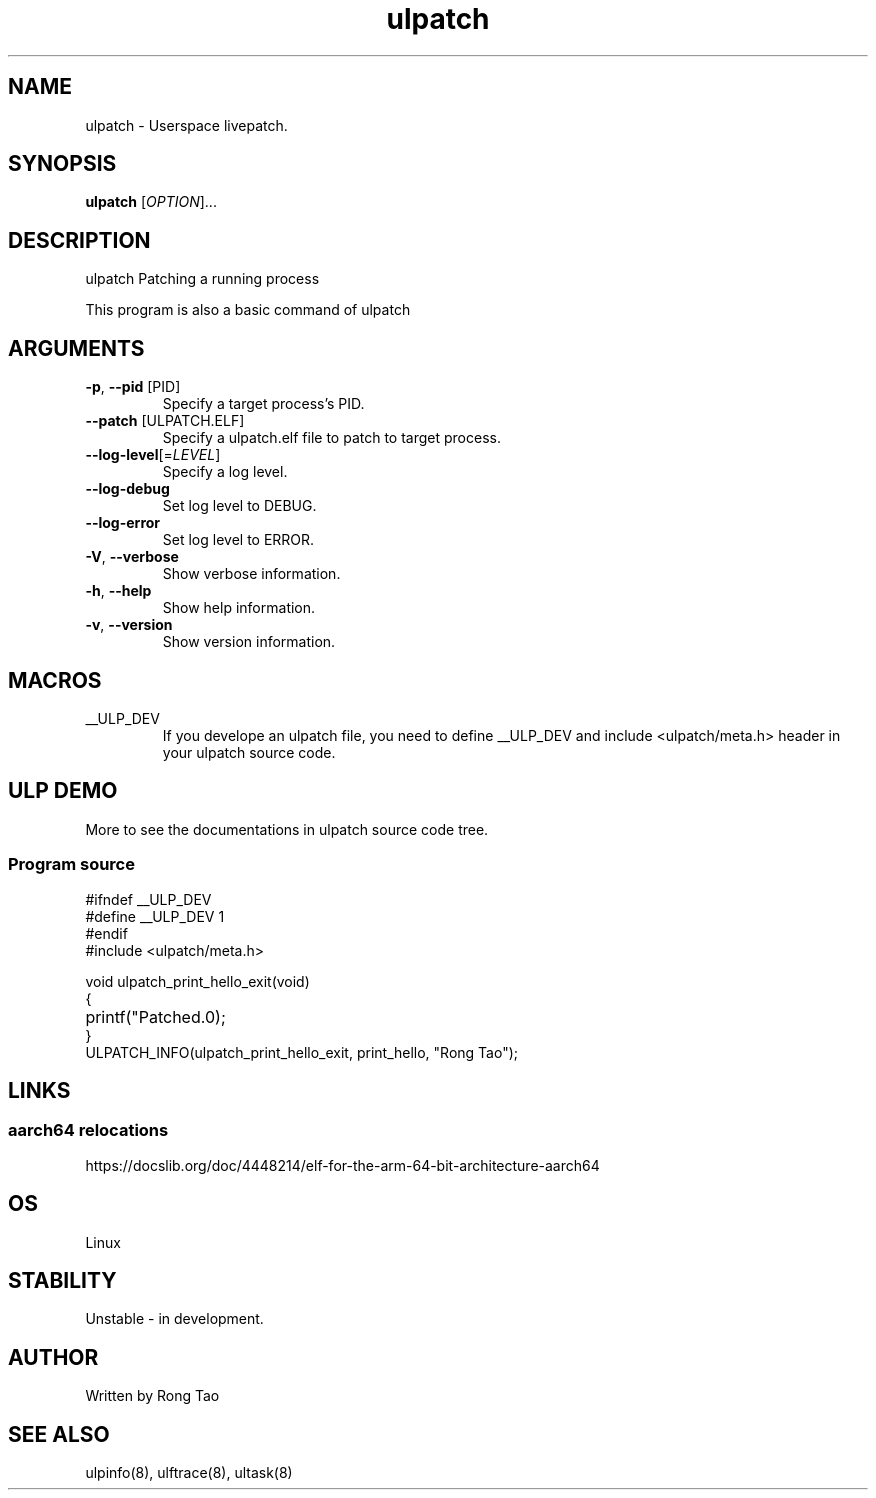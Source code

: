 .TH ulpatch 8  "2022-10-01" "USER COMMANDS"
.SH NAME
ulpatch \- Userspace livepatch.
.SH SYNOPSIS
.B ulpatch
[\fI\,OPTION\/\fR]...
.SH DESCRIPTION
.\" Add any additional description here
.PP
ulpatch Patching a running process

This program is also a basic command of ulpatch

.SH ARGUMENTS
.TP
\fB\-p\fR, \fB\-\-pid\fR [PID]
Specify a target process's PID.
.TP
\fB\-\-patch\fR [ULPATCH.ELF]
Specify a ulpatch.elf file to patch to target process.
.TP
\fB\-\-log-level\fR[=\fI\,LEVEL\/\fR]
Specify a log level.
.TP
\fB\-\-log-debug\fR
Set log level to DEBUG.
.TP
\fB\-\-log-error\fR
Set log level to ERROR.
.TP
\fB\-V\fR, \fB\-\-verbose\fR
Show verbose information.
.TP
\fB\-h\fR, \fB\-\-help\fR
Show help information.
.TP
\fB\-v\fR, \fB\-\-version\fR
Show version information.

.SH MACROS
.TP
__ULP_DEV
If you develope an ulpatch file, you need to define __ULP_DEV and include <ulpatch/meta.h> header in your ulpatch source code.

.SH ULP DEMO
More to see the documentations in ulpatch source code tree.
.SS Program source
\&
.\" SRC BEGIN (tee.c)
.EX
#ifndef __ULP_DEV
#define __ULP_DEV 1
#endif
#include <ulpatch/meta.h>

void ulpatch_print_hello_exit(void)
{
	printf("Patched.\n");
}
ULPATCH_INFO(ulpatch_print_hello_exit, print_hello, "Rong Tao");
.EE
.\" SRC END
.SH LINKS
.SS aarch64 relocations
https://docslib.org/doc/4448214/elf-for-the-arm-64-bit-architecture-aarch64
.SH OS
Linux
.SH STABILITY
Unstable - in development.
.SH AUTHOR
Written by Rong Tao
.SH SEE ALSO
ulpinfo(8), ulftrace(8), ultask(8)
